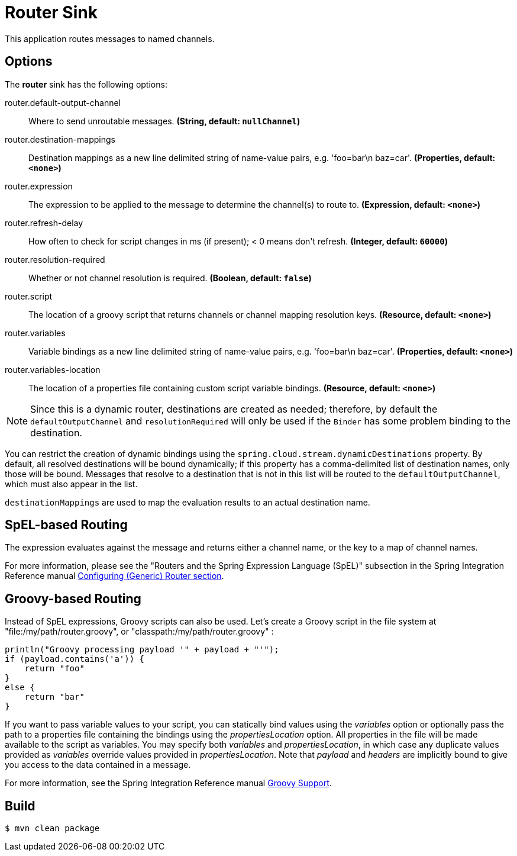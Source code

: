 //tag::ref-doc[]
= Router Sink

This application routes messages to named channels.

== Options

The **$$router$$** $$sink$$ has the following options:

//tag::configuration-properties[]
$$router.default-output-channel$$:: $$Where to send unroutable messages.$$ *($$String$$, default: `$$nullChannel$$`)*
$$router.destination-mappings$$:: $$Destination mappings as a new line delimited string of name-value pairs, e.g. 'foo=bar\n baz=car'.$$ *($$Properties$$, default: `$$<none>$$`)*
$$router.expression$$:: $$The expression to be applied to the message to determine the channel(s)
 to route to.$$ *($$Expression$$, default: `$$<none>$$`)*
$$router.refresh-delay$$:: $$How often to check for script changes in ms (if present); < 0 means don't refresh.$$ *($$Integer$$, default: `$$60000$$`)*
$$router.resolution-required$$:: $$Whether or not channel resolution is required.$$ *($$Boolean$$, default: `$$false$$`)*
$$router.script$$:: $$The location of a groovy script that returns channels or channel mapping
 resolution keys.$$ *($$Resource$$, default: `$$<none>$$`)*
$$router.variables$$:: $$Variable bindings as a new line delimited string of name-value pairs, e.g. 'foo=bar\n baz=car'.$$ *($$Properties$$, default: `$$<none>$$`)*
$$router.variables-location$$:: $$The location of a properties file containing custom script variable bindings.$$ *($$Resource$$, default: `$$<none>$$`)*
//end::configuration-properties[]

NOTE: Since this is a dynamic router, destinations are created as needed; therefore, by default the `defaultOutputChannel`
and `resolutionRequired` will only be used if the `Binder` has some problem binding to the destination.

You can restrict the creation of dynamic bindings using the `spring.cloud.stream.dynamicDestinations` property.
By default, all resolved destinations will be bound dynamically; if this property has a comma-delimited list of
destination names, only those will be bound.
Messages that resolve to a destination that is not in this list will be routed to the `defaultOutputChannel`, which
must also appear in the list.

`destinationMappings` are used to map the evaluation results to an actual destination name.

== SpEL-based Routing

The expression evaluates against the message and returns either a channel name, or the key to a map of channel names.

For more information, please see the "Routers and the Spring Expression Language (SpEL)" subsection in the Spring
Integration Reference manual
http://docs.spring.io/spring-integration/reference/html/messaging-routing-chapter.html#router-namespace[Configuring (Generic) Router section].

== Groovy-based Routing

Instead of SpEL expressions, Groovy scripts can also be used. Let's create a Groovy script in the file system at
"file:/my/path/router.groovy", or "classpath:/my/path/router.groovy" :

[source,groovy]
----
println("Groovy processing payload '" + payload + "'");
if (payload.contains('a')) {
    return "foo"
}
else {
    return "bar"
}
----

If you want to pass variable values to your script, you can statically bind values using the _variables_ option or
optionally pass the path to a properties file containing the bindings using the _propertiesLocation_ option.
All properties in the file will be made available to the script as variables. You may specify both _variables_ and
_propertiesLocation_, in which case any duplicate values provided as _variables_ override values provided in
_propertiesLocation_.
Note that _payload_ and _headers_ are implicitly bound to give you access to the data contained in a message.

For more information, see the Spring Integration Reference manual
http://docs.spring.io/spring-integration/reference/html/messaging-endpoints-chapter.html#groovy[Groovy Support].

//end::ref-doc[]

== Build

```
$ mvn clean package
```


